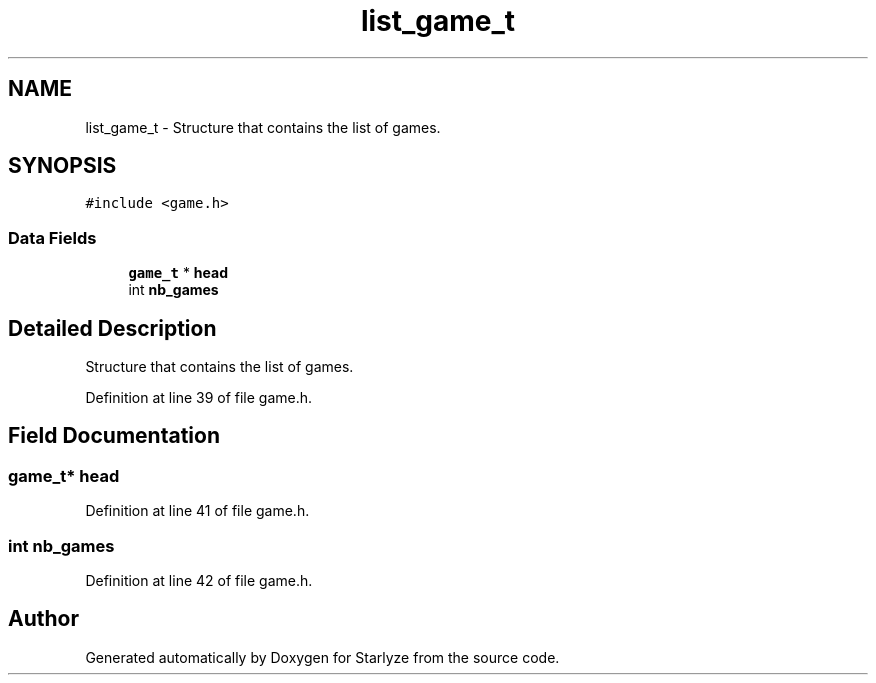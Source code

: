 .TH "list_game_t" 3 "Sun Apr 2 2023" "Version 1.0" "Starlyze" \" -*- nroff -*-
.ad l
.nh
.SH NAME
list_game_t \- Structure that contains the list of games\&.  

.SH SYNOPSIS
.br
.PP
.PP
\fC#include <game\&.h>\fP
.SS "Data Fields"

.in +1c
.ti -1c
.RI "\fBgame_t\fP * \fBhead\fP"
.br
.ti -1c
.RI "int \fBnb_games\fP"
.br
.in -1c
.SH "Detailed Description"
.PP 
Structure that contains the list of games\&. 


.PP
Definition at line 39 of file game\&.h\&.
.SH "Field Documentation"
.PP 
.SS "\fBgame_t\fP* head"

.PP
Definition at line 41 of file game\&.h\&.
.SS "int nb_games"

.PP
Definition at line 42 of file game\&.h\&.

.SH "Author"
.PP 
Generated automatically by Doxygen for Starlyze from the source code\&.
